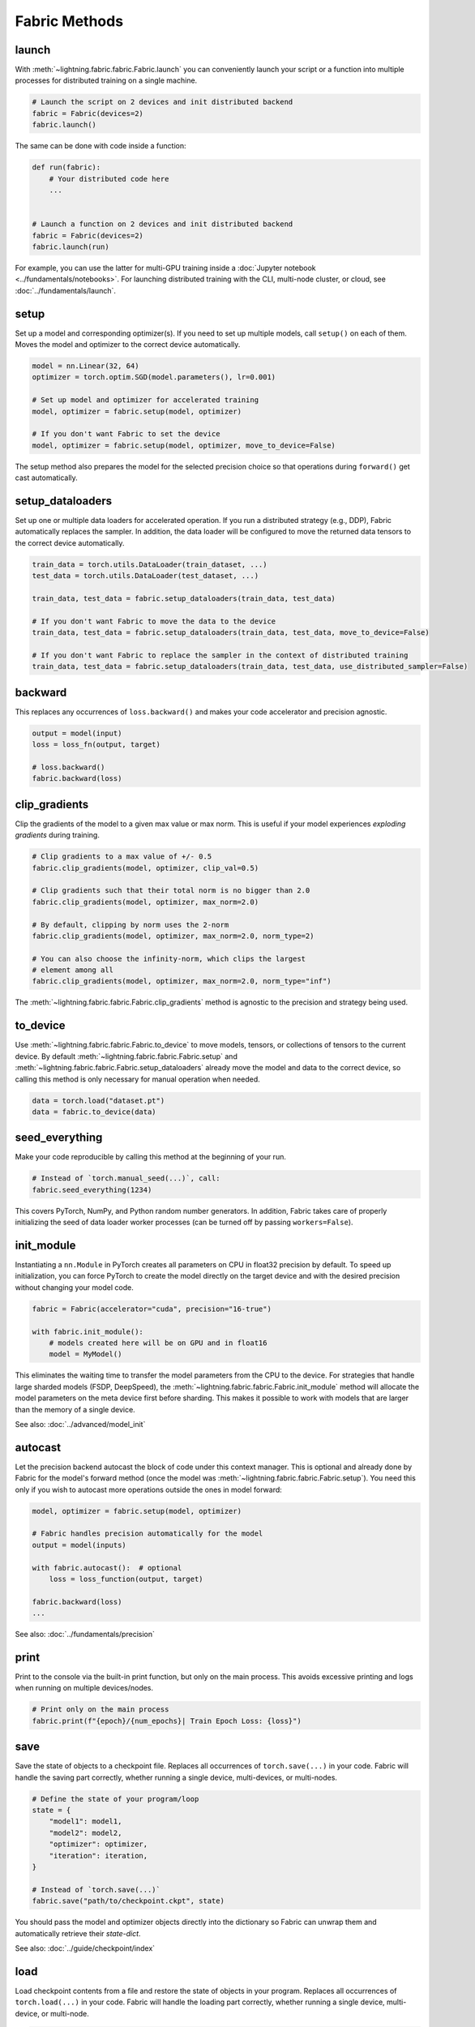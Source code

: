 ##############
Fabric Methods
##############

launch
======

With :meth:`~lightning.fabric.fabric.Fabric.launch` you can conveniently launch your script or a function
into multiple processes for distributed training on a single machine.

.. code-block:: python

    # Launch the script on 2 devices and init distributed backend
    fabric = Fabric(devices=2)
    fabric.launch()

The same can be done with code inside a function:

.. code-block:: python

    def run(fabric):
        # Your distributed code here
        ...


    # Launch a function on 2 devices and init distributed backend
    fabric = Fabric(devices=2)
    fabric.launch(run)

For example, you can use the latter for multi-GPU training inside a :doc:`Jupyter notebook <../fundamentals/notebooks>`.
For launching distributed training with the CLI, multi-node cluster, or cloud, see :doc:`../fundamentals/launch`.

setup
=====

Set up a model and corresponding optimizer(s). If you need to set up multiple models, call ``setup()`` on each of them.
Moves the model and optimizer to the correct device automatically.

.. code-block:: python

    model = nn.Linear(32, 64)
    optimizer = torch.optim.SGD(model.parameters(), lr=0.001)

    # Set up model and optimizer for accelerated training
    model, optimizer = fabric.setup(model, optimizer)

    # If you don't want Fabric to set the device
    model, optimizer = fabric.setup(model, optimizer, move_to_device=False)


The setup method also prepares the model for the selected precision choice so that operations during ``forward()`` get
cast automatically.

setup_dataloaders
=================

Set up one or multiple data loaders for accelerated operation. If you run a distributed strategy (e.g., DDP), Fabric
automatically replaces the sampler. In addition, the data loader will be configured to move the returned
data tensors to the correct device automatically.

.. code-block:: python

    train_data = torch.utils.DataLoader(train_dataset, ...)
    test_data = torch.utils.DataLoader(test_dataset, ...)

    train_data, test_data = fabric.setup_dataloaders(train_data, test_data)

    # If you don't want Fabric to move the data to the device
    train_data, test_data = fabric.setup_dataloaders(train_data, test_data, move_to_device=False)

    # If you don't want Fabric to replace the sampler in the context of distributed training
    train_data, test_data = fabric.setup_dataloaders(train_data, test_data, use_distributed_sampler=False)


backward
========

This replaces any occurrences of ``loss.backward()`` and makes your code accelerator and precision agnostic.

.. code-block:: python

    output = model(input)
    loss = loss_fn(output, target)

    # loss.backward()
    fabric.backward(loss)


clip_gradients
==============

Clip the gradients of the model to a given max value or max norm.
This is useful if your model experiences *exploding gradients* during training.

.. code-block:: python

    # Clip gradients to a max value of +/- 0.5
    fabric.clip_gradients(model, optimizer, clip_val=0.5)

    # Clip gradients such that their total norm is no bigger than 2.0
    fabric.clip_gradients(model, optimizer, max_norm=2.0)

    # By default, clipping by norm uses the 2-norm
    fabric.clip_gradients(model, optimizer, max_norm=2.0, norm_type=2)

    # You can also choose the infinity-norm, which clips the largest
    # element among all
    fabric.clip_gradients(model, optimizer, max_norm=2.0, norm_type="inf")

The :meth:`~lightning.fabric.fabric.Fabric.clip_gradients` method is agnostic to the precision and strategy being used.


to_device
=========

Use :meth:`~lightning.fabric.fabric.Fabric.to_device` to move models, tensors, or collections of tensors to
the current device. By default :meth:`~lightning.fabric.fabric.Fabric.setup` and
:meth:`~lightning.fabric.fabric.Fabric.setup_dataloaders` already move the model and data to the correct
device, so calling this method is only necessary for manual operation when needed.

.. code-block:: python

    data = torch.load("dataset.pt")
    data = fabric.to_device(data)


seed_everything
===============

Make your code reproducible by calling this method at the beginning of your run.

.. code-block:: python

    # Instead of `torch.manual_seed(...)`, call:
    fabric.seed_everything(1234)


This covers PyTorch, NumPy, and Python random number generators. In addition, Fabric takes care of properly initializing
the seed of data loader worker processes (can be turned off by passing ``workers=False``).

init_module
===========

Instantiating a ``nn.Module`` in PyTorch creates all parameters on CPU in float32 precision by default.
To speed up initialization, you can force PyTorch to create the model directly on the target device and with the desired precision without changing your model code.

.. code-block:: python

    fabric = Fabric(accelerator="cuda", precision="16-true")

    with fabric.init_module():
        # models created here will be on GPU and in float16
        model = MyModel()

This eliminates the waiting time to transfer the model parameters from the CPU to the device.
For strategies that handle large sharded models (FSDP, DeepSpeed), the :meth:`~lightning.fabric.fabric.Fabric.init_module` method will allocate the model parameters on the meta device first before sharding.
This makes it possible to work with models that are larger than the memory of a single device.

See also: :doc:`../advanced/model_init`


autocast
========

Let the precision backend autocast the block of code under this context manager. This is optional and already done by
Fabric for the model's forward method (once the model was :meth:`~lightning.fabric.fabric.Fabric.setup`).
You need this only if you wish to autocast more operations outside the ones in model forward:

.. code-block:: python

    model, optimizer = fabric.setup(model, optimizer)

    # Fabric handles precision automatically for the model
    output = model(inputs)

    with fabric.autocast():  # optional
        loss = loss_function(output, target)

    fabric.backward(loss)
    ...

See also: :doc:`../fundamentals/precision`


print
=====

Print to the console via the built-in print function, but only on the main process.
This avoids excessive printing and logs when running on multiple devices/nodes.


.. code-block:: python

    # Print only on the main process
    fabric.print(f"{epoch}/{num_epochs}| Train Epoch Loss: {loss}")


save
====

Save the state of objects to a checkpoint file.
Replaces all occurrences of ``torch.save(...)`` in your code.
Fabric will handle the saving part correctly, whether running a single device, multi-devices, or multi-nodes.

.. code-block:: python

    # Define the state of your program/loop
    state = {
        "model1": model1,
        "model2": model2,
        "optimizer": optimizer,
        "iteration": iteration,
    }

    # Instead of `torch.save(...)`
    fabric.save("path/to/checkpoint.ckpt", state)

You should pass the model and optimizer objects directly into the dictionary so Fabric can unwrap them and automatically retrieve their *state-dict*.

See also: :doc:`../guide/checkpoint/index`


load
====

Load checkpoint contents from a file and restore the state of objects in your program.
Replaces all occurrences of ``torch.load(...)`` in your code.
Fabric will handle the loading part correctly, whether running a single device, multi-device, or multi-node.

.. code-block:: python

    # Define the state of your program/loop
    state = {
        "model1": model1,
        "model2": model2,
        "optimizer": optimizer,
        "iteration": iteration,
    }

    # Restore the state of objects (in-place)
    fabric.load("path/to/checkpoint.ckpt", state)

    # Or load everything and restore your objects manually
    checkpoint = fabric.load("./checkpoints/version_2/checkpoint.ckpt")
    model.load_state_dict(checkpoint["model"])
    ...


To load the state of your model or optimizer from a raw PyTorch checkpoint (not saved with Fabric), use :meth:`~lightning.fabric.fabric.Fabric.load_raw` instead.
See also: :doc:`../guide/checkpoint/index`


load_raw
========

Load the state-dict of a model or optimizer from a raw PyTorch checkpoint not saved by Fabric.

.. code-block:: python

    model = MyModel()

    # A model weights file saved by your friend who doesn't use Fabric
    fabric.load_raw("path/to/model.pt", model)

    # Equivalent to this:
    # model.load_state_dict(torch.load("path/to/model.pt"))


See also: :doc:`../guide/checkpoint/index`


barrier
=======

Call this if you want all processes to wait and synchronize. Once all processes have entered this call,
execution continues. Useful for example, when you want to download data on one process and make all others wait until
the data is written to disk.

.. code-block:: python

    if fabric.global_rank == 0:
        print("Downloading dataset. This can take a while ...")
        download_dataset("http://...")

    # All other processes wait here until rank 0 is done with downloading:
    fabric.barrier()

    # After everyone reached the barrier, they can access the downloaded files:
    load_dataset()

See also: :doc:`../advanced/distributed_communication`


all_gather, all_reduce, broadcast
=================================

You can send tensors and other data between processes using collective operations.
The three most common ones, :meth:`~lightning.fabric.fabric.Fabric.broadcast`, :meth:`~lightning.fabric.fabric.Fabric.all_gather` and :meth:`~lightning.fabric.fabric.Fabric.all_reduce` are available directly on the Fabric object for convenience:

- :meth:`~lightning.fabric.fabric.Fabric.broadcast`: Send a tensor from one process to all others.
- :meth:`~lightning.fabric.fabric.Fabric.all_gather`: Gather tensors from every process and stack them.
- :meth:`~lightning.fabric.fabric.Fabric.all_reduce`: Apply a reduction function on tensors across processes (sum, mean, etc.).

.. code-block:: python

    # Send the value of a tensor from rank 0 to all others
    result = fabric.broadcast(tensor, src=0)

    # Every process gets the stack of tensors from everybody else
    all_tensors = fabric.all_gather(tensor)

    # Sum a tensor across processes (everyone gets the result)
    reduced_tensor = fabric.all_reduce(tensor, reduce_op="sum")

    # Also works with a collection of tensors (dict, list, tuple):
    collection = {"loss": torch.tensor(...), "data": ...}
    gathered_collection = fabric.all_gather(collection, ...)
    reduced_collection = fabric.all_reduce(collection, ...)


.. important::

    Every process needs to enter the collective calls, and tensors need to have the same shape across all processes.
    Otherwise, the program will hang!

Learn more about :doc:`distributed communication <../advanced/distributed_communication>`.


no_backward_sync
================

Use this context manager when performing gradient accumulation and using a distributed strategy (e.g., DDP).
It will speed up your training loop by cutting redundant communication between processes during the accumulation phase.

.. code-block:: python

    # Accumulate gradient 8 batches at a time
    is_accumulating = batch_idx % 8 != 0

    with fabric.no_backward_sync(model, enabled=is_accumulating):
        output = model(input)
        loss = ...
        fabric.backward(loss)
        ...

    # Step the optimizer every 8 batches
    if not is_accumulating:
        optimizer.step()
        optimizer.zero_grad()

Both the model's `.forward()` and the `fabric.backward()` call need to run under this context as shown in the example above.
For single-device strategies, it is a no-op. Some strategies don't support this:

- deepspeed
- dp
- xla

For these, the context manager falls back to a no-op and emits a warning.


call
====

Use this to run all registered callback hooks with a given name and inputs.
It is useful when building a Trainer that allows the user to run arbitrary code at fixed points in the training loop.

.. code-block:: python

    class MyCallback:
        def on_train_start(self): ...

        def on_train_epoch_end(self, model, results): ...


    fabric = Fabric(callbacks=[MyCallback()])

    # Call any hook by name
    fabric.call("on_train_start")

    # Pass in additional arguments that the hook requires
    fabric.call("on_train_epoch_end", model=..., results={...})

    # Only the callbacks that have this method defined will be executed
    fabric.call("undefined")


See also: :doc:`../guide/callbacks`


log and log_dict
================

These methods allow you to send scalar metrics to a logger registered in Fabric.

.. code-block:: python

    # Set the logger in Fabric
    fabric = Fabric(loggers=TensorBoardLogger(...))

    # Anywhere in your training loop or model:
    fabric.log("loss", loss)

    # Or send multiple metrics at once:
    fabric.log_dict({"loss": loss, "accuracy": acc})

If no loggers are given to Fabric (default), ``log`` and ``log_dict`` won't do anything.
Here is what's happening under the hood (pseudo code) when you call ``.log()`` or ``log_dict``:

.. code-block:: python

    # When you call .log() or .log_dict(), we do this:
    for logger in fabric.loggers:
        logger.log_metrics(metrics=metrics, step=step)

See also: :doc:`../guide/logging`
